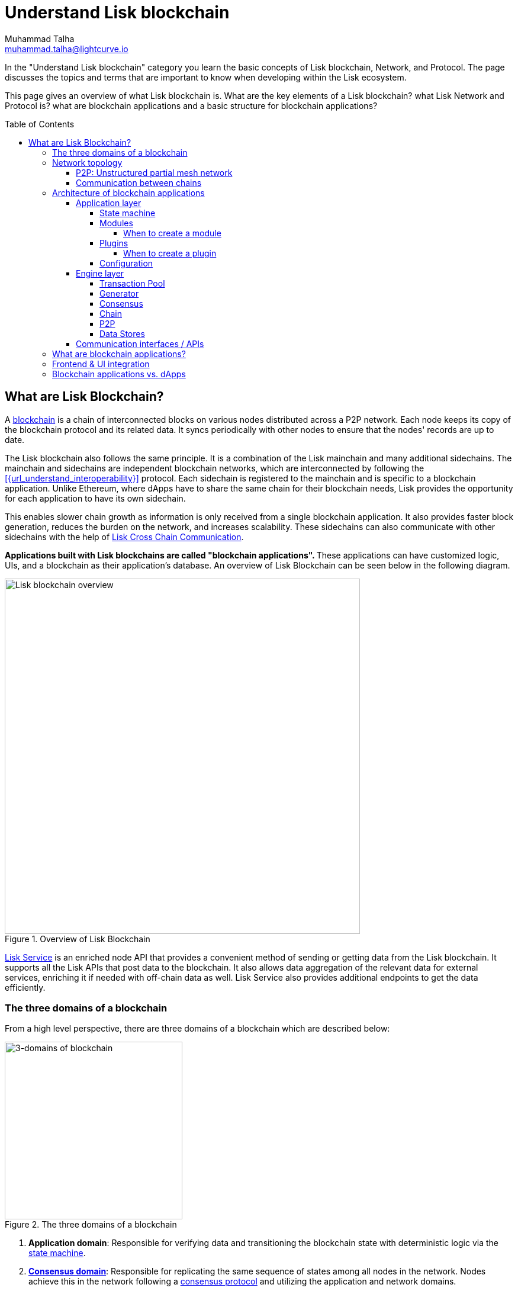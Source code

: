 = Understand Lisk blockchain
Muhammad Talha <muhammad.talha@lightcurve.io>
//Settings
:toc: preamble
:toclevels: 5
:page-toclevels: 3
:idprefix:
:idseparator: -

// URLs
:url_lip55: https://github.com/LiskHQ/lips/blob/main/proposals/lip-0055.md
// Project URLs
:url_what_is_blockchain: intro/what-is-blockchain.adoc
:url_intro_consensus: intro/how-blockchain-works.adoc#consensus-mechanisms
:url_understand_state_machine: understand-blockchain/state-machine.adoc
:url_understand_consensus: understand-blockchain/consensus/index.adoc
:url_understand_network: understand-blockchain/lisk-protocol/network.adoc
:url_understand_state_machine_tree: understand-blockchain/state-machine.adoc#the-blockchain-state-as-sparse-merkle-tree
:url_understand_sdk_modules: understand-blockchain/sdk/modules-assets.adoc
:lisk_service: lisk-service::
:docs_sdk: lisk-sdk::
:lisk_cross_chain_communication: understand-blockchain/interoperability/communication.adoc
:url_lisk_default_modules: {docs_sdk}modules/index.adoc
:url_lisk_service_intro: {lisk_service}index.adoc
:url_consensus: understand-blockchain/consensus.adoc
:url_introduction_modules: understand-blockchain/sdk/modules-commands.adoc
:url_introduction_plugins: understand-blockchain/sdk/plugins.adoc
:url_advanced_communication: understand-blockchain/sdk/rpc.adoc
:url_advanced_architecture_config: {docs_sdk}config.adoc
:url_advanced_communication_endpoints: understand-blockchain/sdk/rpc.adoc#endpoints
:url_advanced_communication_events: understand-blockchain/sdk/rpc.adoc#events
:url_protocol: understand-blockchain/lisk-protocol/index.adoc
:url_protocol_blocks: understand-blockchain/lisk-protocol/blocks.adoc
:url_protocol_consensus: understand-blockchain/lisk-protocol/consensus-algorithm.adoc#voting_and_weight
:url_protocol_transactions: understand-blockchain/lisk-protocol/transactions.adoc
:url_references_report_misbbehavior_plugin: {docs_sdk}plugins/report-misbehavior-plugin.adoc
:url_tutorials_nft: tutorial/nft.adoc
:url_tutorials_srs: tutorial/srs.adoc
:url_integrate_ui: integrate-blockchain/create-user-interface.adoc
:url_lisk_service: {lisk_service}index.adoc
:url_sdk_plugins: {docs_sdk}plugins/index.adoc
:url_fork_choice_rule: understand-blockchain/lisk-protocol/consensus-algorithm.adoc#fork_choice_rules
:url_rpc_endpoints: api/lisk-node-rpc.adoc

//External URLs
:url_github_lns_dashboard: https://github.com/LiskHQ/lisk-sdk-examples/tree/nh-lisk-name-service/tutorials/lisk-name-service/lns-dashboard-plugin
:url_github_srs: https://github.com/LiskHQ/lisk-sdk-examples/tree/development/tutorials/social-recovery
:url_blog_benchmark: https://lisk.com/blog/development/benchmarking-lisk-core-v3.0.0-against-lisk-core-v2.1.6-0
:url_lisk_apps: https://lisk.com/ecosystem


In the "Understand Lisk blockchain" category you learn the basic concepts of Lisk blockchain, Network, and Protocol. The page discusses the topics and terms that are important to know when developing within the Lisk ecosystem.

This page gives an overview of what Lisk blockchain is. What are the key elements of a Lisk blockchain? what Lisk Network and Protocol is? what are blockchain applications and a basic structure for blockchain applications?




== What are Lisk Blockchain?

A xref:{url_what_is_blockchain}[blockchain] is a chain of interconnected blocks on various nodes distributed across a P2P network.
Each node keeps its copy of the blockchain protocol and its related data. It syncs periodically with other nodes to ensure that the nodes' records are up to date.

The Lisk blockchain also follows the same principle.
It is a combination of the Lisk mainchain and many additional sidechains.
The mainchain and sidechains are independent blockchain networks, which are interconnected by following the xref:{url_understand_interoperability}[] protocol.
Each sidechain is registered to the mainchain and is specific to a blockchain application.
Unlike Ethereum, where dApps have to share the same chain for their blockchain needs, Lisk provides the opportunity for each application to have its own sidechain.

This enables slower chain growth as information is only received from a single blockchain application.
It also provides faster block generation, reduces the burden on the network, and increases scalability.
These sidechains can also communicate with other sidechains with the help of xref:{lisk_cross_chain_communication}[Lisk Cross Chain Communication].

**Applications built with Lisk blockchains are called "blockchain applications". **These applications can have customized logic, UIs, and a blockchain as their application's database.
An overview of Lisk Blockchain can be seen below in the following diagram.

.Overview of Lisk Blockchain
image::understand-blockchain/lisk-blockchain-overview.png["Lisk blockchain overview", 600, align="center"]

xref:{url_lisk_service}[Lisk Service] is an enriched node API that provides a convenient method of sending or getting data from the Lisk blockchain. 
It supports all the Lisk APIs that post data to the blockchain. 
It also allows data aggregation of the relevant data for external services, enriching it if needed with off-chain data as well. 
Lisk Service also provides additional endpoints to get the data efficiently.

=== The three domains of a blockchain

From a high level perspective, there are three domains of a blockchain which are described below:

.The three domains of a blockchain
image::understand-blockchain/3-domains.png["3-domains of blockchain", 300,align="center"]

. **Application domain**: Responsible for verifying data and transitioning the blockchain state with deterministic logic via the xref:{url_understand_state_machine}[state machine].
. xref:{url_understand_consensus}[*Consensus domain*]: Responsible for replicating the same sequence of states among all nodes in the network.
Nodes achieve this in the network following a xref:{url_intro_consensus}[consensus protocol] and utilizing the application and network domains.
. xref:{url_understand_network}[*Network domain*]: Responsible for the communication of the peer-to-peer network.

The three domains are the pillars of the Lisk blockchain and are the only core part of the <<Lisk Protocol>>. 
Their functionality is defined by Lisk and can only be configured if needed.
Other components of the application that are not part of the 3 blockchain domains, like the Transaction Pool, etc. can be implemented differently by the developer if desired, without breaking the protocol.

TIP: It is recommended to use Lisk's implementation of the engine components to avoid erroneous behavior.

=== Network topology
The Lisk ecosystem consists of various interconnected blockchain applications.
Each blockchain application maintains a separate, independent blockchain with a network of interconnected servers, which are also called *nodes* in this context. 

The different blockchain applications communicate with each other via relayer nodes by following the xref:{url_understand_interoperability}[] protocol.

A typical network of chains and their nodes is illustrated in the diagram below:

.Lisk network for chains and their nodes
image::intro/node-network.png[Side chain's node network, 800 ,align="center"]

.Shared on-chain logic, optional off-chain logic
****
All nodes belonging to the same blockchain application need to share the same on-chain logic as described in <<Modules>>.
On the contrary, the off-chain logic as discussed in <<Plugins>> can differ from node to node.
****

==== P2P: Unstructured partial mesh network
The P2P network of nodes is unstructured, which means that all nodes are equal participants in the network.
It is also a partial mesh network, therefore every node is only connected to a small subset of nodes in the network.

Unstructured partial mesh networks allow nodes to share information in a very expeditious and secure manner with all other nodes.
In addition, they also have the ability to scale extremely well, even for large networks with thousands of connected nodes.

==== Communication between chains
Lisk supports cross-chain communication and allows sidechains to communicate with each other via *relayers*.
A relayer is a blockchain node that collects cross-chain messages and relays them across chains.
It does so by invoking the RPC endpoints available for cross-chain communication. 

=== Architecture of blockchain applications

As mentioned earlier, a blockchain application consists of a network of nodes connected via P2P.
*Each node has an instance of Lisk Protocol and together, these nodes form a chain*. The on-chain logic present in each instance of the Lisk protocol must be the same for a chain. However, the off-chain logic for each node can differ within a chain.

Each blockchain application has its own separate blockchain which is known as a sidechain. This sidechain is registered with the main chain.

A node can only connect to a single network, this can either be the mainchain or a sidechain.

The Lisk Protocol is divided into the following two layers:

* Application layer
* Engine layer

A detailed illustration of the Lisk Protocol can be seen in the following architecture diagram below.

.A detailed illustration of Lisk Protocol
image::architecture.png[lisk-framework-architecture, 700 , align="center"]

==== Application layer
The application layer handles state changes to the blockchain.
The function of the application layer is to act as an interface to connect to the outside world, such as various external services in order to send and receive data.
An application layer consists of a <<State machine>>, <<Modules>>, <<Plugins>>, and <<Configuration>>.

===== State machine

As the name suggests, a state machine is relevant to the states of a machine. Lisk protocol relies heavily on its state machine to mutate the state of a blockchain. 

* *States:* A state machine is deterministic and can have multiple states, but only one state at any given time. For example, a basic analogy could be whereby a padlock represented as a state machine would have the following two states "Unlocked" and "Locked".

* *Transitions*: A transition is defined as the instantaneous transfer from one state to another state. For example, using our padlock analogy, to change from the state "Unlocked" to "Locked", a transition would be "Close padlock", and then from "Locked" to "Unlocked", it would be "Insert key & turn".

The Lisk protocol changes states by using modules, which define the on-chain logic for the blockchain application.

===== Modules

Modules aid the state machine to transition the state of the blockchain with verified and validated data.
They contain on-chain logic which is part of the blockchain protocol.

For example, if Bob wants to send 10 LSK tokens to Alice then, behind the scenes a module will verify the validity of such a request.
Upon validation and verification, the module will ask the state machine to transfer 10 LSK tokens from Bob's account to Alice's account.

TIP: Lisk provides a range of modules out of the box, for more information see xref:{url_lisk_default_modules}[].

====== When to create a module

xref:{url_introduction_modules}[Modules] are able to perform the following functions:

* Define how data is stored on the blockchain.
* Define logic that is executed per block footnote:block_footnote[For more information about blocks, check out xref:{url_protocol_blocks}[].]
* Define logic that is executed per transaction footnote:tx_footnote[For more information about transactions, see xref:{url_protocol_transactions}[].].

===== Plugins

Plugins represent the off-chain logic.
A plugin is not part of the Lisk protocol and must be registered with the application layer before its use.
Each node inside the network can deploy various kinds of plugins to support their off-chain logic.

For example, consider a case whereby a node wants to investigate any possible misbehavior in the Lisk network. To achieve this, the node operator must acquire all the blocks' data from the network, save it, and then analyze it to determine if any misbehavior had occurred.

A node manager can write a script to perform the aforementioned task. However, Lisk provides the xref:{url_references_report_misbbehavior_plugin}[Report Misbehavior Plugin] which listens to blocks' data and reports a node with regard to a generator's misbehavior.

To add a new plugin to your application, either reuse an existing plugin from another blockchain application or create a new plugin based on the specific requirements of your application.

TIP: Lisk provides a set of plugins that can be injected into the Application layer when needed. For more information, see xref:{url_sdk_plugins}[Plugins].

====== When to create a plugin

xref:{url_introduction_plugins}[] are able to perform the following:

* Search the blockchain data.
* Aggregate the blockchain data.
* Provide a UI for the blockchain application.
* Automate the blockchain logic, such as automatically sending transactions.
* Add a proxy to the application interfaces.

===== Configuration
The Lisk solution is both convenient and flexible in terms of how to operate a node, coupled with how to execute both on-chain and off-chain logic. 
To serve this purpose, the Lisk protocol accepts a configuration that is part of the state machine.

A set of default configurations are passed to a blockchain application.
These configurations can be individually tweaked as necessary.
For off-chain components and logic, e.g. Plugins, etc., the configurations can differ for each node.
However, the configurations for on-chain logic, e.g. Modules, etc., must be the same across the network of a blockchain application.

TIP: For more information about the available configurations, see xref:{url_advanced_architecture_config}[].

==== Engine layer
The Engine layer acts as a bridge between the *Blockchain* and the *Application layer*. The engine is responsible for managing upcoming transactions, generating blocks, reaching consensus, storing the chain\'s data in data stores, and dispersing the new blocks to other nodes on the network.
An engine layer consists of the following components:

* Transaction Pool
* Generator
* Consensus
* Chain
* P2P

===== Transaction Pool
A transaction pool is where new transactions exist before they become part of the blockchain.
It can be considered similar to mempool in Ethereum.
Whenever a new transaction is created, it has to be sent to a transaction pool.
The transaction pool receives the new transaction, verifies it with the help of the Application layer, and then stores it in the transaction pool until it becomes part of a block.

A node operator can configure the Transaction pool via the *Configurations* passed to the Application layer.
The node operator can change the transaction properties, such as _maximumTransactionsLimit_, _transactionPerAccount_, _minimumRequirementFee_, and _minimumReplacementFee_, etc.

Once a set of verified transactions are available in the pool, they are sent to the generator for further processing.

===== Generator
A generator handles the generation of new blocks.
The generator picks up the transactions from the transaction pool and orders them in terms of higher fees.
The generator then executes each transaction with the help of the state machine to check its validity.
Once verified, the transactions are added to the block header.
A generator uses the _last generated block_ and _generator keys_ to generate a block.
//For more information about Generator and Block Generation, see <<URL>>

===== Consensus
The consensus component applies the xref:{url_fork_choice_rule}[fork choice rule] and checks the properties contained in the block header.
It is also responsible for the replication of the same sequence of states among all nodes in the network.
For more information, see xref:{url_consensus}[Consensus].

===== Chain
After a block reaches consensus and the state has been changed, the new block's information is then passed to the Chain.
The chain stores the transaction data in a data store.

A chain is also responsible for fetching blockchain data from the data stores.

===== P2P
The P2P component handles sending and receiving data from nodes. 
It also maintains an active connection with the Lisk network. 
Every node receives new blocks generated by other nodes via the P2P network.
The receiver node in that case repeats all the steps mentioned in the <<Engine layer>>. 
If the received block is verified, then the receiving node adds it to its blockchain instance.

===== Data Stores
Each blockchain node keeps data on various data stores inside its Lisk protocol instance. This data contains the following two types: on-chain and off-chain.

* *On-chain* data includes but is not limited to state data of the chain, account balance, nonce, multi-signature keys, generators' information, and the Sparse Merkel tree, etc.
The blocks, transactions, events, and assets are also part of the on-chain data among various other properties.

* *Off-chain* data includes but is not limited to node information, peer list, random hash, etc. 
It also contains information for generators i.e. last generated block, encrypted keys, etc.
Lisk also maintains off-chain data regarding the legacy chains.
Legacy data consists of blocks from depreciated versions of the protocol.

==== Communication interfaces / APIs

.RPC Communication of a Lisk node
image::intro/communication-architecture.png[communication-interfaces,800 ,align="center"]

The communication architecture of the Lisk protocol allows internal application components and external services to communicate to the blockchain application via various channels.

The Lisk protocol provides three industry-standard communication protocols: Inter-Process Communication (IPC), Web Sockets (WS), and Hypertext Transfer Protocol (HTTP).
The communication protocol of the blockchain application can be changed through xref:{url_advanced_architecture_config}[configurations].

It is possible to communicate to modules and plugins directly by invoking xref:{url_advanced_communication_endpoints}[endpoints] via an RPC request, or by subscribing to xref:{url_advanced_communication_events}[events].

It is recommended to use the IPC/WebSocket protocols where possible, as they provide more enhanced performance regarding the response times, (see the blog post: {url_blog_benchmark}[Benchmarking Lisk Core v3.0.0 against Lisk Core v2.1.6]).

For more information about the communication architecture, see xref:{url_advanced_communication}[Communicating to a Lisk node via RPC].

=== What are blockchain applications?

A blockchain application is any kind of application that uses its own blockchain as a database layer.

More specifically, within the Lisk documentation, whenever blockchain applications are discussed, this is directly referring to applications running on blockchains that are compatible with the <<lisk-protocol>>.

Blockchain applications are highly customizable as the Lisk protocol allows, creating a scalable UI and business logic on top of the Lisk Service. 

.Examples of blockchain applications
****
Examples of blockchain applications can be found in the tutorials, such as the xref:{url_tutorials_nft}[], or the xref:{url_tutorials_srs}[] application.

Additionally, check out the apps list at the {url_lisk_apps}[Blockchain applications powered by Lisk^] page.
****

=== Frontend & UI integration
.Different blockchain application structures
image::intro/ui-diagrams.png[different-structures-of-blockchain-application,700 ,align="center"]

Blockchain applications usually consist of a frontend and a backend, just like normal web applications.

In contrast to normal server-client applications, there is not one central backend, but rather a whole network of nodes that together secure and maintain the status of the blockchain.
Each node can handle complex business logic and provides a flexible and customizable API.
The blockchain itself is used as a database layer for the application.

The frontend allows users to interact with the blockchain application.
The implementation of a frontend is flexible.
For example, this can be achieved in the following ways:

TIP: Although it is possible to build a UI through plugins, It is recommended to separate the UI from the backend of the application to increase scalability.

[loweralpha]
. Plugins can be used to develop a UI for a blockchain application, in the case of a very simple and small UI. 
You can create and register a UI xref:{url_introduction_plugins}[plugin] for your blockchain application. 
It is *not* recommended to develop complex production-ready UIs in plugins. 
An example implementation of a *frontend as a plugin* is the {url_github_lns_dashboard}[LNS UI plugin] for the example application Lisk Name Service.

. Use your favorite framework/ programming language to develop a *standalone user interface*, and communicate to the node via the available <<communication-interfaces-apis>>. 
Please be aware, every node has only a few basic API endpoints as described in the xref:{url_rpc_endpoints}[] page, which might not be ideally suited for more complex UIs. 
In this case, we recommend using the enriched API of Lisk Service as middleware to communicate between the frontend and blockchain application.  

.. One example is the frontend of the {url_github_srs}[SRS example application^], which has been developed with React.js. 
Another example is the UI for the Hello World application, detailed in the guide xref:{url_integrate_ui}[].  

. For later requirements in a production environment, we highly recommend using xref:{url_lisk_service_intro}[Lisk Service], which will aggregate the data from the blockchain network and other 3rd party sources, and will provide an enriched API with a lot more endpoints and query options. 
With Lisk Service, you can also create a custom service as per your business requirements to support various UI projects, such as mobile and web applications. 
The frontend can then request this data via API requests from Lisk Service.





=== Blockchain applications vs. dApps
As blockchain applications are also in a sense decentralized applications, you may wonder what is the difference between blockchain applications and dApps, or if there is any difference at all.

In short, the main difference between dApps and blockchain applications is that each blockchain application runs on its own blockchain known as a sidechain. However, dApps share the blockchain network with other dApps.

dApps are generally constructed as smart contracts, for example on the Ethereum blockchain.
The development of blockchain applications is quite different because it is much similar to building a normal web application.

Most functionalities of smart contracts can be implemented in blockchain applications in a very straightforward manner. 
However, there is one important difference here to dApps, when it comes to applying new on-chain logic to the application.
New smart contracts can be directly applied on the running blockchain while adding new on-chain logic to blockchain applications always requires a hard fork in the network. 

If the flexible characteristics of smart contracts are desired inside a blockchain application, it is of course also possible to develop a blockchain application that supports smart contracts.
For example, a new module could be added to the application, which accepts smart contracts.
This way it is possible to have the best of both worlds combined.

Additionally, smart contracts can reuse an already existing blockchain, which saves time when launching the application, as it is not necessary to take care of setting up an independent blockchain network, and finding generators footnote:delegate_footnote[For more information about generators, check the xref:{url_protocol_consensus}[Consensus algorithm] page of the Lisk protocol.], etc.

Blockchain applications on the contrary rely on their blockchain, and therefore also need to take care of maintaining their network.
In the beginning, this will make the launch of the application slightly more complex, however, having an independent network comes with numerous benefits which are covered in the following paragraphs.

The Lisk documentation refers to applications built with the Lisk protocol as "blockchain applications" and not "dApps". To clarify the difference, blockchain applications do not share a common blockchain, but instead, each runs on its chain.
As a result blockchain applications have the following advantages:

* Lower transaction fees, as the high traffic of one blockchain application, does not affect other blockchain applications.

* The blockchain for the application can be designed with the optimal characteristics for the specific use case, (for example by adjusting the block time or the number of generators or even changing the whole consensus algorithm).

* A much more scalable blockchain, as it only handles the data from one blockchain application.
Hence it is growing much slower in size and doesn't suffer as much from potential bottlenecks in the network, which can happen during times of high workload on many different dApps.

* Interoperability is a key benefit of Lisk. Various sidechains registered to the mainchain can efficiently and securely communicate with each other and exchange data through the mainchain. 
A detailed account of Lisk interoperability features is discussed in the xref:{lisk_cross_chain_communication}[Lisk Cross Chain Communication] page.














